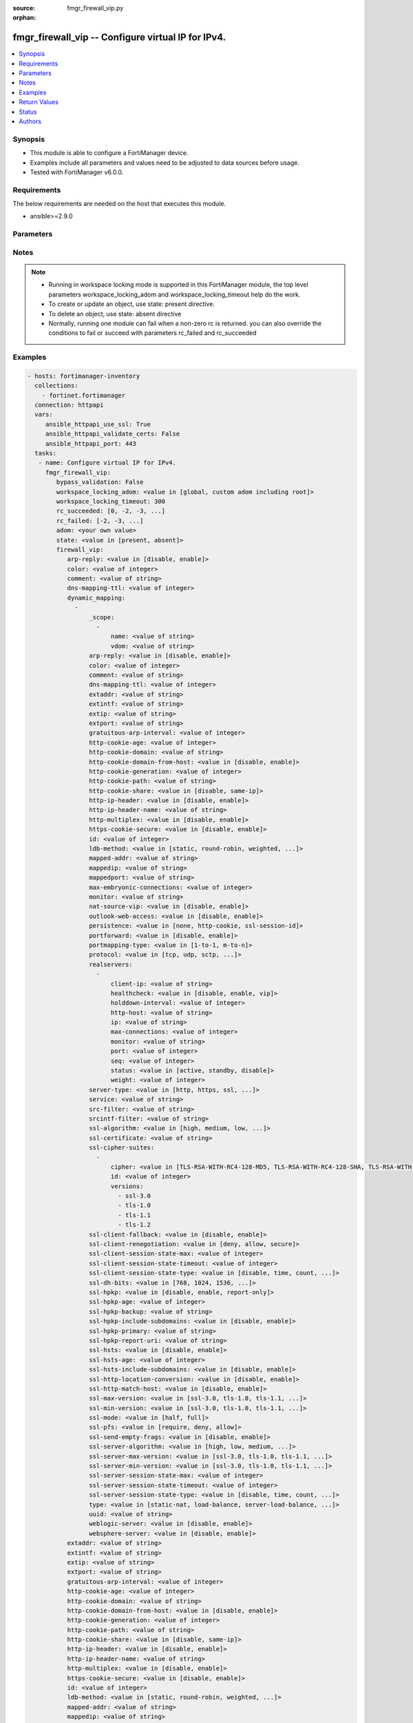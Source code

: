 :source: fmgr_firewall_vip.py

:orphan:

.. _fmgr_firewall_vip:

fmgr_firewall_vip -- Configure virtual IP for IPv4.
+++++++++++++++++++++++++++++++++++++++++++++++++++

.. versionadded:: 2.10

.. contents::
   :local:
   :depth: 1


Synopsis
--------

- This module is able to configure a FortiManager device.
- Examples include all parameters and values need to be adjusted to data sources before usage.
- Tested with FortiManager v6.0.0.


Requirements
------------
The below requirements are needed on the host that executes this module.

- ansible>=2.9.0



Parameters
----------

.. raw:: html

 <ul>
 <li><span class="li-head">enable_log</span> - Enable/Disable logging for task <span class="li-normal">type: bool</span> <span class="li-required">required: false</span> <span class="li-normal"> default: False</span> </li>
 <li><span class="li-head">bypass_validation</span> - Only set to True when module schema diffs with FortiManager API structure, module continues to execute without validating parameters <span class="li-normal">type: bool</span> <span class="li-required">required: false</span> <span class="li-normal"> default: False</span> </li>
 <li><span class="li-head">workspace_locking_adom</span> - Acquire the workspace lock if FortiManager is running in workspace mode <span class="li-normal">type: str</span> <span class="li-required">required: false</span> <span class="li-normal"> choices: global, custom adom including root</span> </li>
 <li><span class="li-head">workspace_locking_timeout</span> - The maximum time in seconds to wait for other users to release workspace lock <span class="li-normal">type: integer</span> <span class="li-required">required: false</span>  <span class="li-normal">default: 300</span> </li>
 <li><span class="li-head">rc_succeeded</span> - The rc codes list with which the conditions to succeed will be overriden <span class="li-normal">type: list</span> <span class="li-required">required: false</span> </li>
 <li><span class="li-head">rc_failed</span> - The rc codes list with which the conditions to fail will be overriden <span class="li-normal">type: list</span> <span class="li-required">required: false</span> </li>
 <li><span class="li-head">state</span> - The directive to create, update or delete an object <span class="li-normal">type: str</span> <span class="li-required">required: true</span> <span class="li-normal"> choices: present, absent</span> </li>
 <li><span class="li-head">adom</span> - The parameter in requested url <span class="li-normal">type: str</span> <span class="li-required">required: true</span> </li>
 <li><span class="li-head">firewall_vip</span> - Configure virtual IP for IPv4. <span class="li-normal">type: dict</span></li>
 <ul class="ul-self">
 <li><span class="li-head">arp-reply</span> - Enable to respond to ARP requests for this virtual IP address. <span class="li-normal">type: str</span>  <span class="li-normal">choices: [disable, enable]</span> </li>
 <li><span class="li-head">color</span> - Color of icon on the GUI. <span class="li-normal">type: int</span> </li>
 <li><span class="li-head">comment</span> - Comment. <span class="li-normal">type: str</span> </li>
 <li><span class="li-head">dns-mapping-ttl</span> - DNS mapping TTL (Set to zero to use TTL in DNS response, default = 0). <span class="li-normal">type: int</span> </li>
 <li><span class="li-head">dynamic_mapping</span> - No description for the parameter <span class="li-normal">type: array</span> <ul class="ul-self">
 <li><span class="li-head">_scope</span> - No description for the parameter <span class="li-normal">type: array</span> <ul class="ul-self">
 <li><span class="li-head">name</span> - No description for the parameter <span class="li-normal">type: str</span> </li>
 <li><span class="li-head">vdom</span> - No description for the parameter <span class="li-normal">type: str</span> </li>
 </ul>
 <li><span class="li-head">arp-reply</span> - No description for the parameter <span class="li-normal">type: str</span>  <span class="li-normal">choices: [disable, enable]</span> </li>
 <li><span class="li-head">color</span> - No description for the parameter <span class="li-normal">type: int</span> </li>
 <li><span class="li-head">comment</span> - No description for the parameter <span class="li-normal">type: str</span> </li>
 <li><span class="li-head">dns-mapping-ttl</span> - No description for the parameter <span class="li-normal">type: int</span> </li>
 <li><span class="li-head">extaddr</span> - No description for the parameter <span class="li-normal">type: str</span> </li>
 <li><span class="li-head">extintf</span> - No description for the parameter <span class="li-normal">type: str</span> </li>
 <li><span class="li-head">extip</span> - No description for the parameter <span class="li-normal">type: str</span> </li>
 <li><span class="li-head">extport</span> - No description for the parameter <span class="li-normal">type: str</span> </li>
 <li><span class="li-head">gratuitous-arp-interval</span> - No description for the parameter <span class="li-normal">type: int</span> </li>
 <li><span class="li-head">http-cookie-age</span> - No description for the parameter <span class="li-normal">type: int</span> </li>
 <li><span class="li-head">http-cookie-domain</span> - No description for the parameter <span class="li-normal">type: str</span> </li>
 <li><span class="li-head">http-cookie-domain-from-host</span> - No description for the parameter <span class="li-normal">type: str</span>  <span class="li-normal">choices: [disable, enable]</span> </li>
 <li><span class="li-head">http-cookie-generation</span> - No description for the parameter <span class="li-normal">type: int</span> </li>
 <li><span class="li-head">http-cookie-path</span> - No description for the parameter <span class="li-normal">type: str</span> </li>
 <li><span class="li-head">http-cookie-share</span> - No description for the parameter <span class="li-normal">type: str</span>  <span class="li-normal">choices: [disable, same-ip]</span> </li>
 <li><span class="li-head">http-ip-header</span> - No description for the parameter <span class="li-normal">type: str</span>  <span class="li-normal">choices: [disable, enable]</span> </li>
 <li><span class="li-head">http-ip-header-name</span> - No description for the parameter <span class="li-normal">type: str</span> </li>
 <li><span class="li-head">http-multiplex</span> - No description for the parameter <span class="li-normal">type: str</span>  <span class="li-normal">choices: [disable, enable]</span> </li>
 <li><span class="li-head">https-cookie-secure</span> - No description for the parameter <span class="li-normal">type: str</span>  <span class="li-normal">choices: [disable, enable]</span> </li>
 <li><span class="li-head">id</span> - No description for the parameter <span class="li-normal">type: int</span> </li>
 <li><span class="li-head">ldb-method</span> - No description for the parameter <span class="li-normal">type: str</span>  <span class="li-normal">choices: [static, round-robin, weighted, least-session, least-rtt, first-alive, http-host]</span> </li>
 <li><span class="li-head">mapped-addr</span> - No description for the parameter <span class="li-normal">type: str</span> </li>
 <li><span class="li-head">mappedip</span> - No description for the parameter <span class="li-normal">type: str</span></li>
 <li><span class="li-head">mappedport</span> - No description for the parameter <span class="li-normal">type: str</span> </li>
 <li><span class="li-head">max-embryonic-connections</span> - No description for the parameter <span class="li-normal">type: int</span> </li>
 <li><span class="li-head">monitor</span> - No description for the parameter <span class="li-normal">type: str</span></li>
 <li><span class="li-head">nat-source-vip</span> - No description for the parameter <span class="li-normal">type: str</span>  <span class="li-normal">choices: [disable, enable]</span> </li>
 <li><span class="li-head">outlook-web-access</span> - No description for the parameter <span class="li-normal">type: str</span>  <span class="li-normal">choices: [disable, enable]</span> </li>
 <li><span class="li-head">persistence</span> - No description for the parameter <span class="li-normal">type: str</span>  <span class="li-normal">choices: [none, http-cookie, ssl-session-id]</span> </li>
 <li><span class="li-head">portforward</span> - No description for the parameter <span class="li-normal">type: str</span>  <span class="li-normal">choices: [disable, enable]</span> </li>
 <li><span class="li-head">portmapping-type</span> - No description for the parameter <span class="li-normal">type: str</span>  <span class="li-normal">choices: [1-to-1, m-to-n]</span> </li>
 <li><span class="li-head">protocol</span> - No description for the parameter <span class="li-normal">type: str</span>  <span class="li-normal">choices: [tcp, udp, sctp, icmp]</span> </li>
 <li><span class="li-head">realservers</span> - No description for the parameter <span class="li-normal">type: array</span> <ul class="ul-self">
 <li><span class="li-head">client-ip</span> - No description for the parameter <span class="li-normal">type: str</span></li>
 <li><span class="li-head">healthcheck</span> - No description for the parameter <span class="li-normal">type: str</span>  <span class="li-normal">choices: [disable, enable, vip]</span> </li>
 <li><span class="li-head">holddown-interval</span> - No description for the parameter <span class="li-normal">type: int</span> </li>
 <li><span class="li-head">http-host</span> - No description for the parameter <span class="li-normal">type: str</span> </li>
 <li><span class="li-head">ip</span> - No description for the parameter <span class="li-normal">type: str</span> </li>
 <li><span class="li-head">max-connections</span> - No description for the parameter <span class="li-normal">type: int</span> </li>
 <li><span class="li-head">monitor</span> - No description for the parameter <span class="li-normal">type: str</span> </li>
 <li><span class="li-head">port</span> - No description for the parameter <span class="li-normal">type: int</span> </li>
 <li><span class="li-head">seq</span> - No description for the parameter <span class="li-normal">type: int</span> </li>
 <li><span class="li-head">status</span> - No description for the parameter <span class="li-normal">type: str</span>  <span class="li-normal">choices: [active, standby, disable]</span> </li>
 <li><span class="li-head">weight</span> - No description for the parameter <span class="li-normal">type: int</span> </li>
 </ul>
 <li><span class="li-head">server-type</span> - No description for the parameter <span class="li-normal">type: str</span>  <span class="li-normal">choices: [http, https, ssl, tcp, udp, ip, imaps, pop3s, smtps]</span> </li>
 <li><span class="li-head">service</span> - No description for the parameter <span class="li-normal">type: str</span> </li>
 <li><span class="li-head">src-filter</span> - No description for the parameter <span class="li-normal">type: str</span></li>
 <li><span class="li-head">srcintf-filter</span> - No description for the parameter <span class="li-normal">type: str</span></li>
 <li><span class="li-head">ssl-algorithm</span> - No description for the parameter <span class="li-normal">type: str</span>  <span class="li-normal">choices: [high, medium, low, custom]</span> </li>
 <li><span class="li-head">ssl-certificate</span> - No description for the parameter <span class="li-normal">type: str</span> </li>
 <li><span class="li-head">ssl-cipher-suites</span> - No description for the parameter <span class="li-normal">type: array</span> <ul class="ul-self">
 <li><span class="li-head">cipher</span> - No description for the parameter <span class="li-normal">type: str</span>  <span class="li-normal">choices: [TLS-RSA-WITH-RC4-128-MD5, TLS-RSA-WITH-RC4-128-SHA, TLS-RSA-WITH-DES-CBC-SHA, TLS-RSA-WITH-3DES-EDE-CBC-SHA, TLS-RSA-WITH-AES-128-CBC-SHA, TLS-RSA-WITH-AES-256-CBC-SHA, TLS-RSA-WITH-AES-128-CBC-SHA256, TLS-RSA-WITH-AES-256-CBC-SHA256, TLS-RSA-WITH-CAMELLIA-128-CBC-SHA, TLS-RSA-WITH-CAMELLIA-256-CBC-SHA, TLS-RSA-WITH-CAMELLIA-128-CBC-SHA256, TLS-RSA-WITH-CAMELLIA-256-CBC-SHA256, TLS-RSA-WITH-SEED-CBC-SHA, TLS-RSA-WITH-ARIA-128-CBC-SHA256, TLS-RSA-WITH-ARIA-256-CBC-SHA384, TLS-DHE-RSA-WITH-DES-CBC-SHA, TLS-DHE-RSA-WITH-3DES-EDE-CBC-SHA, TLS-DHE-RSA-WITH-AES-128-CBC-SHA, TLS-DHE-RSA-WITH-AES-256-CBC-SHA, TLS-DHE-RSA-WITH-AES-128-CBC-SHA256, TLS-DHE-RSA-WITH-AES-256-CBC-SHA256, TLS-DHE-RSA-WITH-CAMELLIA-128-CBC-SHA, TLS-DHE-RSA-WITH-CAMELLIA-256-CBC-SHA, TLS-DHE-RSA-WITH-CAMELLIA-128-CBC-SHA256, TLS-DHE-RSA-WITH-CAMELLIA-256-CBC-SHA256, TLS-DHE-RSA-WITH-SEED-CBC-SHA, TLS-DHE-RSA-WITH-ARIA-128-CBC-SHA256, TLS-DHE-RSA-WITH-ARIA-256-CBC-SHA384, TLS-ECDHE-RSA-WITH-RC4-128-SHA, TLS-ECDHE-RSA-WITH-3DES-EDE-CBC-SHA, TLS-ECDHE-RSA-WITH-AES-128-CBC-SHA, TLS-ECDHE-RSA-WITH-AES-256-CBC-SHA, TLS-ECDHE-RSA-WITH-CHACHA20-POLY1305-SHA256, TLS-ECDHE-ECDSA-WITH-CHACHA20-POLY1305-SHA256, TLS-DHE-RSA-WITH-CHACHA20-POLY1305-SHA256, TLS-DHE-RSA-WITH-AES-128-GCM-SHA256, TLS-DHE-RSA-WITH-AES-256-GCM-SHA384, TLS-DHE-DSS-WITH-AES-128-CBC-SHA, TLS-DHE-DSS-WITH-AES-256-CBC-SHA, TLS-DHE-DSS-WITH-AES-128-CBC-SHA256, TLS-DHE-DSS-WITH-AES-128-GCM-SHA256, TLS-DHE-DSS-WITH-AES-256-CBC-SHA256, TLS-DHE-DSS-WITH-AES-256-GCM-SHA384, TLS-ECDHE-RSA-WITH-AES-128-CBC-SHA256, TLS-ECDHE-RSA-WITH-AES-128-GCM-SHA256, TLS-ECDHE-RSA-WITH-AES-256-CBC-SHA384, TLS-ECDHE-RSA-WITH-AES-256-GCM-SHA384, TLS-ECDHE-ECDSA-WITH-AES-128-CBC-SHA, TLS-ECDHE-ECDSA-WITH-AES-128-CBC-SHA256, TLS-ECDHE-ECDSA-WITH-AES-128-GCM-SHA256, TLS-ECDHE-ECDSA-WITH-AES-256-CBC-SHA384, TLS-ECDHE-ECDSA-WITH-AES-256-GCM-SHA384, TLS-RSA-WITH-AES-128-GCM-SHA256, TLS-RSA-WITH-AES-256-GCM-SHA384, TLS-DHE-DSS-WITH-CAMELLIA-128-CBC-SHA, TLS-DHE-DSS-WITH-CAMELLIA-256-CBC-SHA, TLS-DHE-DSS-WITH-CAMELLIA-128-CBC-SHA256, TLS-DHE-DSS-WITH-CAMELLIA-256-CBC-SHA256, TLS-DHE-DSS-WITH-SEED-CBC-SHA, TLS-DHE-DSS-WITH-ARIA-128-CBC-SHA256, TLS-DHE-DSS-WITH-ARIA-256-CBC-SHA384, TLS-ECDHE-RSA-WITH-ARIA-128-CBC-SHA256, TLS-ECDHE-RSA-WITH-ARIA-256-CBC-SHA384, TLS-ECDHE-ECDSA-WITH-ARIA-128-CBC-SHA256, TLS-ECDHE-ECDSA-WITH-ARIA-256-CBC-SHA384, TLS-DHE-DSS-WITH-3DES-EDE-CBC-SHA, TLS-DHE-DSS-WITH-DES-CBC-SHA]</span> </li>
 <li><span class="li-head">id</span> - No description for the parameter <span class="li-normal">type: int</span> </li>
 <li><span class="li-head">versions</span> - No description for the parameter <span class="li-normal">type: array</span> <span class="li-normal">choices: [ssl-3.0, tls-1.0, tls-1.1, tls-1.2]</span> </li>
 </ul>
 <li><span class="li-head">ssl-client-fallback</span> - No description for the parameter <span class="li-normal">type: str</span>  <span class="li-normal">choices: [disable, enable]</span> </li>
 <li><span class="li-head">ssl-client-renegotiation</span> - No description for the parameter <span class="li-normal">type: str</span>  <span class="li-normal">choices: [deny, allow, secure]</span> </li>
 <li><span class="li-head">ssl-client-session-state-max</span> - No description for the parameter <span class="li-normal">type: int</span> </li>
 <li><span class="li-head">ssl-client-session-state-timeout</span> - No description for the parameter <span class="li-normal">type: int</span> </li>
 <li><span class="li-head">ssl-client-session-state-type</span> - No description for the parameter <span class="li-normal">type: str</span>  <span class="li-normal">choices: [disable, time, count, both]</span> </li>
 <li><span class="li-head">ssl-dh-bits</span> - No description for the parameter <span class="li-normal">type: str</span>  <span class="li-normal">choices: [768, 1024, 1536, 2048, 3072, 4096]</span> </li>
 <li><span class="li-head">ssl-hpkp</span> - No description for the parameter <span class="li-normal">type: str</span>  <span class="li-normal">choices: [disable, enable, report-only]</span> </li>
 <li><span class="li-head">ssl-hpkp-age</span> - No description for the parameter <span class="li-normal">type: int</span> </li>
 <li><span class="li-head">ssl-hpkp-backup</span> - No description for the parameter <span class="li-normal">type: str</span> </li>
 <li><span class="li-head">ssl-hpkp-include-subdomains</span> - No description for the parameter <span class="li-normal">type: str</span>  <span class="li-normal">choices: [disable, enable]</span> </li>
 <li><span class="li-head">ssl-hpkp-primary</span> - No description for the parameter <span class="li-normal">type: str</span> </li>
 <li><span class="li-head">ssl-hpkp-report-uri</span> - No description for the parameter <span class="li-normal">type: str</span> </li>
 <li><span class="li-head">ssl-hsts</span> - No description for the parameter <span class="li-normal">type: str</span>  <span class="li-normal">choices: [disable, enable]</span> </li>
 <li><span class="li-head">ssl-hsts-age</span> - No description for the parameter <span class="li-normal">type: int</span> </li>
 <li><span class="li-head">ssl-hsts-include-subdomains</span> - No description for the parameter <span class="li-normal">type: str</span>  <span class="li-normal">choices: [disable, enable]</span> </li>
 <li><span class="li-head">ssl-http-location-conversion</span> - No description for the parameter <span class="li-normal">type: str</span>  <span class="li-normal">choices: [disable, enable]</span> </li>
 <li><span class="li-head">ssl-http-match-host</span> - No description for the parameter <span class="li-normal">type: str</span>  <span class="li-normal">choices: [disable, enable]</span> </li>
 <li><span class="li-head">ssl-max-version</span> - No description for the parameter <span class="li-normal">type: str</span>  <span class="li-normal">choices: [ssl-3.0, tls-1.0, tls-1.1, tls-1.2]</span> </li>
 <li><span class="li-head">ssl-min-version</span> - No description for the parameter <span class="li-normal">type: str</span>  <span class="li-normal">choices: [ssl-3.0, tls-1.0, tls-1.1, tls-1.2]</span> </li>
 <li><span class="li-head">ssl-mode</span> - No description for the parameter <span class="li-normal">type: str</span>  <span class="li-normal">choices: [half, full]</span> </li>
 <li><span class="li-head">ssl-pfs</span> - No description for the parameter <span class="li-normal">type: str</span>  <span class="li-normal">choices: [require, deny, allow]</span> </li>
 <li><span class="li-head">ssl-send-empty-frags</span> - No description for the parameter <span class="li-normal">type: str</span>  <span class="li-normal">choices: [disable, enable]</span> </li>
 <li><span class="li-head">ssl-server-algorithm</span> - No description for the parameter <span class="li-normal">type: str</span>  <span class="li-normal">choices: [high, low, medium, custom, client]</span> </li>
 <li><span class="li-head">ssl-server-max-version</span> - No description for the parameter <span class="li-normal">type: str</span>  <span class="li-normal">choices: [ssl-3.0, tls-1.0, tls-1.1, tls-1.2, client]</span> </li>
 <li><span class="li-head">ssl-server-min-version</span> - No description for the parameter <span class="li-normal">type: str</span>  <span class="li-normal">choices: [ssl-3.0, tls-1.0, tls-1.1, tls-1.2, client]</span> </li>
 <li><span class="li-head">ssl-server-session-state-max</span> - No description for the parameter <span class="li-normal">type: int</span> </li>
 <li><span class="li-head">ssl-server-session-state-timeout</span> - No description for the parameter <span class="li-normal">type: int</span> </li>
 <li><span class="li-head">ssl-server-session-state-type</span> - No description for the parameter <span class="li-normal">type: str</span>  <span class="li-normal">choices: [disable, time, count, both]</span> </li>
 <li><span class="li-head">type</span> - No description for the parameter <span class="li-normal">type: str</span>  <span class="li-normal">choices: [static-nat, load-balance, server-load-balance, dns-translation, fqdn]</span> </li>
 <li><span class="li-head">uuid</span> - No description for the parameter <span class="li-normal">type: str</span> </li>
 <li><span class="li-head">weblogic-server</span> - No description for the parameter <span class="li-normal">type: str</span>  <span class="li-normal">choices: [disable, enable]</span> </li>
 <li><span class="li-head">websphere-server</span> - No description for the parameter <span class="li-normal">type: str</span>  <span class="li-normal">choices: [disable, enable]</span> </li>
 </ul>
 <li><span class="li-head">extaddr</span> - External FQDN address name. <span class="li-normal">type: str</span> </li>
 <li><span class="li-head">extintf</span> - Interface connected to the source network that receives the packets that will be forwarded to the destination network. <span class="li-normal">type: str</span> </li>
 <li><span class="li-head">extip</span> - IP address or address range on the external interface that you want to map to an address or address range on the destination network. <span class="li-normal">type: str</span> </li>
 <li><span class="li-head">extport</span> - Incoming port number range that you want to map to a port number range on the destination network. <span class="li-normal">type: str</span> </li>
 <li><span class="li-head">gratuitous-arp-interval</span> - Enable to have the VIP send gratuitous ARPs. <span class="li-normal">type: int</span> </li>
 <li><span class="li-head">http-cookie-age</span> - Time in minutes that client web browsers should keep a cookie. <span class="li-normal">type: int</span> </li>
 <li><span class="li-head">http-cookie-domain</span> - Domain that HTTP cookie persistence should apply to. <span class="li-normal">type: str</span> </li>
 <li><span class="li-head">http-cookie-domain-from-host</span> - Enable/disable use of HTTP cookie domain from host field in HTTP. <span class="li-normal">type: str</span>  <span class="li-normal">choices: [disable, enable]</span> </li>
 <li><span class="li-head">http-cookie-generation</span> - Generation of HTTP cookie to be accepted. <span class="li-normal">type: int</span> </li>
 <li><span class="li-head">http-cookie-path</span> - Limit HTTP cookie persistence to the specified path. <span class="li-normal">type: str</span> </li>
 <li><span class="li-head">http-cookie-share</span> - Control sharing of cookies across virtual servers. <span class="li-normal">type: str</span>  <span class="li-normal">choices: [disable, same-ip]</span> </li>
 <li><span class="li-head">http-ip-header</span> - For HTTP multiplexing, enable to add the original client IP address in the XForwarded-For HTTP header. <span class="li-normal">type: str</span>  <span class="li-normal">choices: [disable, enable]</span> </li>
 <li><span class="li-head">http-ip-header-name</span> - For HTTP multiplexing, enter a custom HTTPS header name. <span class="li-normal">type: str</span> </li>
 <li><span class="li-head">http-multiplex</span> - Enable/disable HTTP multiplexing. <span class="li-normal">type: str</span>  <span class="li-normal">choices: [disable, enable]</span> </li>
 <li><span class="li-head">https-cookie-secure</span> - Enable/disable verification that inserted HTTPS cookies are secure. <span class="li-normal">type: str</span>  <span class="li-normal">choices: [disable, enable]</span> </li>
 <li><span class="li-head">id</span> - Custom defined ID. <span class="li-normal">type: int</span> </li>
 <li><span class="li-head">ldb-method</span> - Method used to distribute sessions to real servers. <span class="li-normal">type: str</span>  <span class="li-normal">choices: [static, round-robin, weighted, least-session, least-rtt, first-alive, http-host]</span> </li>
 <li><span class="li-head">mapped-addr</span> - Mapped FQDN address name. <span class="li-normal">type: str</span> </li>
 <li><span class="li-head">mappedip</span> - No description for the parameter <span class="li-normal">type: str</span></li>
 <li><span class="li-head">mappedport</span> - Port number range on the destination network to which the external port number range is mapped. <span class="li-normal">type: str</span> </li>
 <li><span class="li-head">max-embryonic-connections</span> - Maximum number of incomplete connections. <span class="li-normal">type: int</span> </li>
 <li><span class="li-head">monitor</span> - Name of the health check monitor to use when polling to determine a virtual servers connectivity status. <span class="li-normal">type: str</span> </li>
 <li><span class="li-head">name</span> - Virtual IP name. <span class="li-normal">type: str</span> </li>
 <li><span class="li-head">nat-source-vip</span> - Enable/disable forcing the source NAT mapped IP to the external IP for all traffic. <span class="li-normal">type: str</span>  <span class="li-normal">choices: [disable, enable]</span> </li>
 <li><span class="li-head">outlook-web-access</span> - Enable to add the Front-End-Https header for Microsoft Outlook Web Access. <span class="li-normal">type: str</span>  <span class="li-normal">choices: [disable, enable]</span> </li>
 <li><span class="li-head">persistence</span> - Configure how to make sure that clients connect to the same server every time they make a request that is part of the same session. <span class="li-normal">type: str</span>  <span class="li-normal">choices: [none, http-cookie, ssl-session-id]</span> </li>
 <li><span class="li-head">portforward</span> - Enable/disable port forwarding. <span class="li-normal">type: str</span>  <span class="li-normal">choices: [disable, enable]</span> </li>
 <li><span class="li-head">portmapping-type</span> - Port mapping type. <span class="li-normal">type: str</span>  <span class="li-normal">choices: [1-to-1, m-to-n]</span> </li>
 <li><span class="li-head">protocol</span> - Protocol to use when forwarding packets. <span class="li-normal">type: str</span>  <span class="li-normal">choices: [tcp, udp, sctp, icmp]</span> </li>
 <li><span class="li-head">realservers</span> - No description for the parameter <span class="li-normal">type: array</span> <ul class="ul-self">
 <li><span class="li-head">client-ip</span> - No description for the parameter <span class="li-normal">type: str</span></li>
 <li><span class="li-head">healthcheck</span> - Enable to check the responsiveness of the real server before forwarding traffic. <span class="li-normal">type: str</span>  <span class="li-normal">choices: [disable, enable, vip]</span> </li>
 <li><span class="li-head">holddown-interval</span> - Time in seconds that the health check monitor continues to monitor and unresponsive server that should be active. <span class="li-normal">type: int</span> </li>
 <li><span class="li-head">http-host</span> - HTTP server domain name in HTTP header. <span class="li-normal">type: str</span> </li>
 <li><span class="li-head">ip</span> - IP address of the real server. <span class="li-normal">type: str</span> </li>
 <li><span class="li-head">max-connections</span> - Max number of active connections that can be directed to the real server. <span class="li-normal">type: int</span> </li>
 <li><span class="li-head">monitor</span> - Name of the health check monitor to use when polling to determine a virtual servers connectivity status. <span class="li-normal">type: str</span> </li>
 <li><span class="li-head">port</span> - Port for communicating with the real server. <span class="li-normal">type: int</span> </li>
 <li><span class="li-head">seq</span> - No description for the parameter <span class="li-normal">type: int</span> </li>
 <li><span class="li-head">status</span> - Set the status of the real server to active so that it can accept traffic, or on standby or disabled so no traffic is sent. <span class="li-normal">type: str</span>  <span class="li-normal">choices: [active, standby, disable]</span> </li>
 <li><span class="li-head">weight</span> - Weight of the real server. <span class="li-normal">type: int</span> </li>
 </ul>
 <li><span class="li-head">server-type</span> - Protocol to be load balanced by the virtual server (also called the server load balance virtual IP). <span class="li-normal">type: str</span>  <span class="li-normal">choices: [http, https, ssl, tcp, udp, ip, imaps, pop3s, smtps]</span> </li>
 <li><span class="li-head">service</span> - Service name. <span class="li-normal">type: str</span> </li>
 <li><span class="li-head">src-filter</span> - No description for the parameter <span class="li-normal">type: str</span></li>
 <li><span class="li-head">srcintf-filter</span> - Interfaces to which the VIP applies. <span class="li-normal">type: str</span> </li>
 <li><span class="li-head">ssl-algorithm</span> - Permitted encryption algorithms for SSL sessions according to encryption strength. <span class="li-normal">type: str</span>  <span class="li-normal">choices: [high, medium, low, custom]</span> </li>
 <li><span class="li-head">ssl-certificate</span> - The name of the SSL certificate to use for SSL acceleration. <span class="li-normal">type: str</span> </li>
 <li><span class="li-head">ssl-cipher-suites</span> - No description for the parameter <span class="li-normal">type: array</span> <ul class="ul-self">
 <li><span class="li-head">cipher</span> - Cipher suite name. <span class="li-normal">type: str</span>  <span class="li-normal">choices: [TLS-RSA-WITH-RC4-128-MD5, TLS-RSA-WITH-RC4-128-SHA, TLS-RSA-WITH-DES-CBC-SHA, TLS-RSA-WITH-3DES-EDE-CBC-SHA, TLS-RSA-WITH-AES-128-CBC-SHA, TLS-RSA-WITH-AES-256-CBC-SHA, TLS-RSA-WITH-AES-128-CBC-SHA256, TLS-RSA-WITH-AES-256-CBC-SHA256, TLS-RSA-WITH-CAMELLIA-128-CBC-SHA, TLS-RSA-WITH-CAMELLIA-256-CBC-SHA, TLS-RSA-WITH-CAMELLIA-128-CBC-SHA256, TLS-RSA-WITH-CAMELLIA-256-CBC-SHA256, TLS-RSA-WITH-SEED-CBC-SHA, TLS-RSA-WITH-ARIA-128-CBC-SHA256, TLS-RSA-WITH-ARIA-256-CBC-SHA384, TLS-DHE-RSA-WITH-DES-CBC-SHA, TLS-DHE-RSA-WITH-3DES-EDE-CBC-SHA, TLS-DHE-RSA-WITH-AES-128-CBC-SHA, TLS-DHE-RSA-WITH-AES-256-CBC-SHA, TLS-DHE-RSA-WITH-AES-128-CBC-SHA256, TLS-DHE-RSA-WITH-AES-256-CBC-SHA256, TLS-DHE-RSA-WITH-CAMELLIA-128-CBC-SHA, TLS-DHE-RSA-WITH-CAMELLIA-256-CBC-SHA, TLS-DHE-RSA-WITH-CAMELLIA-128-CBC-SHA256, TLS-DHE-RSA-WITH-CAMELLIA-256-CBC-SHA256, TLS-DHE-RSA-WITH-SEED-CBC-SHA, TLS-DHE-RSA-WITH-ARIA-128-CBC-SHA256, TLS-DHE-RSA-WITH-ARIA-256-CBC-SHA384, TLS-ECDHE-RSA-WITH-RC4-128-SHA, TLS-ECDHE-RSA-WITH-3DES-EDE-CBC-SHA, TLS-ECDHE-RSA-WITH-AES-128-CBC-SHA, TLS-ECDHE-RSA-WITH-AES-256-CBC-SHA, TLS-ECDHE-RSA-WITH-CHACHA20-POLY1305-SHA256, TLS-ECDHE-ECDSA-WITH-CHACHA20-POLY1305-SHA256, TLS-DHE-RSA-WITH-CHACHA20-POLY1305-SHA256, TLS-DHE-RSA-WITH-AES-128-GCM-SHA256, TLS-DHE-RSA-WITH-AES-256-GCM-SHA384, TLS-DHE-DSS-WITH-AES-128-CBC-SHA, TLS-DHE-DSS-WITH-AES-256-CBC-SHA, TLS-DHE-DSS-WITH-AES-128-CBC-SHA256, TLS-DHE-DSS-WITH-AES-128-GCM-SHA256, TLS-DHE-DSS-WITH-AES-256-CBC-SHA256, TLS-DHE-DSS-WITH-AES-256-GCM-SHA384, TLS-ECDHE-RSA-WITH-AES-128-CBC-SHA256, TLS-ECDHE-RSA-WITH-AES-128-GCM-SHA256, TLS-ECDHE-RSA-WITH-AES-256-CBC-SHA384, TLS-ECDHE-RSA-WITH-AES-256-GCM-SHA384, TLS-ECDHE-ECDSA-WITH-AES-128-CBC-SHA, TLS-ECDHE-ECDSA-WITH-AES-128-CBC-SHA256, TLS-ECDHE-ECDSA-WITH-AES-128-GCM-SHA256, TLS-ECDHE-ECDSA-WITH-AES-256-CBC-SHA384, TLS-ECDHE-ECDSA-WITH-AES-256-GCM-SHA384, TLS-RSA-WITH-AES-128-GCM-SHA256, TLS-RSA-WITH-AES-256-GCM-SHA384, TLS-DHE-DSS-WITH-CAMELLIA-128-CBC-SHA, TLS-DHE-DSS-WITH-CAMELLIA-256-CBC-SHA, TLS-DHE-DSS-WITH-CAMELLIA-128-CBC-SHA256, TLS-DHE-DSS-WITH-CAMELLIA-256-CBC-SHA256, TLS-DHE-DSS-WITH-SEED-CBC-SHA, TLS-DHE-DSS-WITH-ARIA-128-CBC-SHA256, TLS-DHE-DSS-WITH-ARIA-256-CBC-SHA384, TLS-ECDHE-RSA-WITH-ARIA-128-CBC-SHA256, TLS-ECDHE-RSA-WITH-ARIA-256-CBC-SHA384, TLS-ECDHE-ECDSA-WITH-ARIA-128-CBC-SHA256, TLS-ECDHE-ECDSA-WITH-ARIA-256-CBC-SHA384, TLS-DHE-DSS-WITH-3DES-EDE-CBC-SHA, TLS-DHE-DSS-WITH-DES-CBC-SHA]</span> </li>
 <li><span class="li-head">id</span> - No description for the parameter <span class="li-normal">type: int</span> </li>
 <li><span class="li-head">versions</span> - No description for the parameter <span class="li-normal">type: array</span> <span class="li-normal">choices: [ssl-3.0, tls-1.0, tls-1.1, tls-1.2]</span> </li>
 </ul>
 <li><span class="li-head">ssl-client-fallback</span> - Enable/disable support for preventing Downgrade Attacks on client connections (RFC 7507). <span class="li-normal">type: str</span>  <span class="li-normal">choices: [disable, enable]</span> </li>
 <li><span class="li-head">ssl-client-renegotiation</span> - Allow, deny, or require secure renegotiation of client sessions to comply with RFC 5746. <span class="li-normal">type: str</span>  <span class="li-normal">choices: [deny, allow, secure]</span> </li>
 <li><span class="li-head">ssl-client-session-state-max</span> - Maximum number of client to FortiGate SSL session states to keep. <span class="li-normal">type: int</span> </li>
 <li><span class="li-head">ssl-client-session-state-timeout</span> - Number of minutes to keep client to FortiGate SSL session state. <span class="li-normal">type: int</span> </li>
 <li><span class="li-head">ssl-client-session-state-type</span> - How to expire SSL sessions for the segment of the SSL connection between the client and the FortiGate. <span class="li-normal">type: str</span>  <span class="li-normal">choices: [disable, time, count, both]</span> </li>
 <li><span class="li-head">ssl-dh-bits</span> - Number of bits to use in the Diffie-Hellman exchange for RSA encryption of SSL sessions. <span class="li-normal">type: str</span>  <span class="li-normal">choices: [768, 1024, 1536, 2048, 3072, 4096]</span> </li>
 <li><span class="li-head">ssl-hpkp</span> - Enable/disable including HPKP header in response. <span class="li-normal">type: str</span>  <span class="li-normal">choices: [disable, enable, report-only]</span> </li>
 <li><span class="li-head">ssl-hpkp-age</span> - Number of seconds the client should honour the HPKP setting. <span class="li-normal">type: int</span> </li>
 <li><span class="li-head">ssl-hpkp-backup</span> - Certificate to generate backup HPKP pin from. <span class="li-normal">type: str</span> </li>
 <li><span class="li-head">ssl-hpkp-include-subdomains</span> - Indicate that HPKP header applies to all subdomains. <span class="li-normal">type: str</span>  <span class="li-normal">choices: [disable, enable]</span> </li>
 <li><span class="li-head">ssl-hpkp-primary</span> - Certificate to generate primary HPKP pin from. <span class="li-normal">type: str</span> </li>
 <li><span class="li-head">ssl-hpkp-report-uri</span> - URL to report HPKP violations to. <span class="li-normal">type: str</span> </li>
 <li><span class="li-head">ssl-hsts</span> - Enable/disable including HSTS header in response. <span class="li-normal">type: str</span>  <span class="li-normal">choices: [disable, enable]</span> </li>
 <li><span class="li-head">ssl-hsts-age</span> - Number of seconds the client should honour the HSTS setting. <span class="li-normal">type: int</span> </li>
 <li><span class="li-head">ssl-hsts-include-subdomains</span> - Indicate that HSTS header applies to all subdomains. <span class="li-normal">type: str</span>  <span class="li-normal">choices: [disable, enable]</span> </li>
 <li><span class="li-head">ssl-http-location-conversion</span> - Enable to replace HTTP with HTTPS in the replys Location HTTP header field. <span class="li-normal">type: str</span>  <span class="li-normal">choices: [disable, enable]</span> </li>
 <li><span class="li-head">ssl-http-match-host</span> - Enable/disable HTTP host matching for location conversion. <span class="li-normal">type: str</span>  <span class="li-normal">choices: [disable, enable]</span> </li>
 <li><span class="li-head">ssl-max-version</span> - Highest SSL/TLS version acceptable from a client. <span class="li-normal">type: str</span>  <span class="li-normal">choices: [ssl-3.0, tls-1.0, tls-1.1, tls-1.2]</span> </li>
 <li><span class="li-head">ssl-min-version</span> - Lowest SSL/TLS version acceptable from a client. <span class="li-normal">type: str</span>  <span class="li-normal">choices: [ssl-3.0, tls-1.0, tls-1.1, tls-1.2]</span> </li>
 <li><span class="li-head">ssl-mode</span> - Apply SSL offloading between the client and the FortiGate (half) or from the client to the FortiGate and from the FortiGate to the server (full). <span class="li-normal">type: str</span>  <span class="li-normal">choices: [half, full]</span> </li>
 <li><span class="li-head">ssl-pfs</span> - Select the cipher suites that can be used for SSL perfect forward secrecy (PFS). <span class="li-normal">type: str</span>  <span class="li-normal">choices: [require, deny, allow]</span> </li>
 <li><span class="li-head">ssl-send-empty-frags</span> - Enable/disable sending empty fragments to avoid CBC IV attacks (SSL 3. <span class="li-normal">type: str</span>  <span class="li-normal">choices: [disable, enable]</span> </li>
 <li><span class="li-head">ssl-server-algorithm</span> - Permitted encryption algorithms for the server side of SSL full mode sessions according to encryption strength. <span class="li-normal">type: str</span>  <span class="li-normal">choices: [high, low, medium, custom, client]</span> </li>
 <li><span class="li-head">ssl-server-cipher-suites</span> - No description for the parameter <span class="li-normal">type: array</span> <ul class="ul-self">
 <li><span class="li-head">cipher</span> - Cipher suite name. <span class="li-normal">type: str</span>  <span class="li-normal">choices: [TLS-RSA-WITH-RC4-128-MD5, TLS-RSA-WITH-RC4-128-SHA, TLS-RSA-WITH-DES-CBC-SHA, TLS-RSA-WITH-3DES-EDE-CBC-SHA, TLS-RSA-WITH-AES-128-CBC-SHA, TLS-RSA-WITH-AES-256-CBC-SHA, TLS-RSA-WITH-AES-128-CBC-SHA256, TLS-RSA-WITH-AES-256-CBC-SHA256, TLS-RSA-WITH-CAMELLIA-128-CBC-SHA, TLS-RSA-WITH-CAMELLIA-256-CBC-SHA, TLS-RSA-WITH-CAMELLIA-128-CBC-SHA256, TLS-RSA-WITH-CAMELLIA-256-CBC-SHA256, TLS-RSA-WITH-SEED-CBC-SHA, TLS-RSA-WITH-ARIA-128-CBC-SHA256, TLS-RSA-WITH-ARIA-256-CBC-SHA384, TLS-DHE-RSA-WITH-DES-CBC-SHA, TLS-DHE-RSA-WITH-3DES-EDE-CBC-SHA, TLS-DHE-RSA-WITH-AES-128-CBC-SHA, TLS-DHE-RSA-WITH-AES-256-CBC-SHA, TLS-DHE-RSA-WITH-AES-128-CBC-SHA256, TLS-DHE-RSA-WITH-AES-256-CBC-SHA256, TLS-DHE-RSA-WITH-CAMELLIA-128-CBC-SHA, TLS-DHE-RSA-WITH-CAMELLIA-256-CBC-SHA, TLS-DHE-RSA-WITH-CAMELLIA-128-CBC-SHA256, TLS-DHE-RSA-WITH-CAMELLIA-256-CBC-SHA256, TLS-DHE-RSA-WITH-SEED-CBC-SHA, TLS-DHE-RSA-WITH-ARIA-128-CBC-SHA256, TLS-DHE-RSA-WITH-ARIA-256-CBC-SHA384, TLS-ECDHE-RSA-WITH-RC4-128-SHA, TLS-ECDHE-RSA-WITH-3DES-EDE-CBC-SHA, TLS-ECDHE-RSA-WITH-AES-128-CBC-SHA, TLS-ECDHE-RSA-WITH-AES-256-CBC-SHA, TLS-ECDHE-RSA-WITH-CHACHA20-POLY1305-SHA256, TLS-ECDHE-ECDSA-WITH-CHACHA20-POLY1305-SHA256, TLS-DHE-RSA-WITH-CHACHA20-POLY1305-SHA256, TLS-DHE-RSA-WITH-AES-128-GCM-SHA256, TLS-DHE-RSA-WITH-AES-256-GCM-SHA384, TLS-DHE-DSS-WITH-AES-128-CBC-SHA, TLS-DHE-DSS-WITH-AES-256-CBC-SHA, TLS-DHE-DSS-WITH-AES-128-CBC-SHA256, TLS-DHE-DSS-WITH-AES-128-GCM-SHA256, TLS-DHE-DSS-WITH-AES-256-CBC-SHA256, TLS-DHE-DSS-WITH-AES-256-GCM-SHA384, TLS-ECDHE-RSA-WITH-AES-128-CBC-SHA256, TLS-ECDHE-RSA-WITH-AES-128-GCM-SHA256, TLS-ECDHE-RSA-WITH-AES-256-CBC-SHA384, TLS-ECDHE-RSA-WITH-AES-256-GCM-SHA384, TLS-ECDHE-ECDSA-WITH-AES-128-CBC-SHA, TLS-ECDHE-ECDSA-WITH-AES-128-CBC-SHA256, TLS-ECDHE-ECDSA-WITH-AES-128-GCM-SHA256, TLS-ECDHE-ECDSA-WITH-AES-256-CBC-SHA384, TLS-ECDHE-ECDSA-WITH-AES-256-GCM-SHA384, TLS-RSA-WITH-AES-128-GCM-SHA256, TLS-RSA-WITH-AES-256-GCM-SHA384, TLS-DHE-DSS-WITH-CAMELLIA-128-CBC-SHA, TLS-DHE-DSS-WITH-CAMELLIA-256-CBC-SHA, TLS-DHE-DSS-WITH-CAMELLIA-128-CBC-SHA256, TLS-DHE-DSS-WITH-CAMELLIA-256-CBC-SHA256, TLS-DHE-DSS-WITH-SEED-CBC-SHA, TLS-DHE-DSS-WITH-ARIA-128-CBC-SHA256, TLS-DHE-DSS-WITH-ARIA-256-CBC-SHA384, TLS-ECDHE-RSA-WITH-ARIA-128-CBC-SHA256, TLS-ECDHE-RSA-WITH-ARIA-256-CBC-SHA384, TLS-ECDHE-ECDSA-WITH-ARIA-128-CBC-SHA256, TLS-ECDHE-ECDSA-WITH-ARIA-256-CBC-SHA384, TLS-DHE-DSS-WITH-3DES-EDE-CBC-SHA, TLS-DHE-DSS-WITH-DES-CBC-SHA]</span> </li>
 <li><span class="li-head">priority</span> - SSL/TLS cipher suites priority. <span class="li-normal">type: int</span> </li>
 <li><span class="li-head">versions</span> - No description for the parameter <span class="li-normal">type: array</span> <span class="li-normal">choices: [ssl-3.0, tls-1.0, tls-1.1, tls-1.2]</span> </li>
 </ul>
 <li><span class="li-head">ssl-server-max-version</span> - Highest SSL/TLS version acceptable from a server. <span class="li-normal">type: str</span>  <span class="li-normal">choices: [ssl-3.0, tls-1.0, tls-1.1, tls-1.2, client]</span> </li>
 <li><span class="li-head">ssl-server-min-version</span> - Lowest SSL/TLS version acceptable from a server. <span class="li-normal">type: str</span>  <span class="li-normal">choices: [ssl-3.0, tls-1.0, tls-1.1, tls-1.2, client]</span> </li>
 <li><span class="li-head">ssl-server-session-state-max</span> - Maximum number of FortiGate to Server SSL session states to keep. <span class="li-normal">type: int</span> </li>
 <li><span class="li-head">ssl-server-session-state-timeout</span> - Number of minutes to keep FortiGate to Server SSL session state. <span class="li-normal">type: int</span> </li>
 <li><span class="li-head">ssl-server-session-state-type</span> - How to expire SSL sessions for the segment of the SSL connection between the server and the FortiGate. <span class="li-normal">type: str</span>  <span class="li-normal">choices: [disable, time, count, both]</span> </li>
 <li><span class="li-head">type</span> - Configure a static NAT, load balance, DNS translation, or FQDN VIP. <span class="li-normal">type: str</span>  <span class="li-normal">choices: [static-nat, load-balance, server-load-balance, dns-translation, fqdn]</span> </li>
 <li><span class="li-head">uuid</span> - Universally Unique Identifier (UUID; automatically assigned but can be manually reset). <span class="li-normal">type: str</span> </li>
 <li><span class="li-head">weblogic-server</span> - Enable to add an HTTP header to indicate SSL offloading for a WebLogic server. <span class="li-normal">type: str</span>  <span class="li-normal">choices: [disable, enable]</span> </li>
 <li><span class="li-head">websphere-server</span> - Enable to add an HTTP header to indicate SSL offloading for a WebSphere server. <span class="li-normal">type: str</span>  <span class="li-normal">choices: [disable, enable]</span> </li>
 </ul>
 </ul>






Notes
-----
.. note::

   - Running in workspace locking mode is supported in this FortiManager module, the top level parameters workspace_locking_adom and workspace_locking_timeout help do the work.

   - To create or update an object, use state: present directive.

   - To delete an object, use state: absent directive

   - Normally, running one module can fail when a non-zero rc is returned. you can also override the conditions to fail or succeed with parameters rc_failed and rc_succeeded

Examples
--------

.. code-block:: yaml+jinja

 - hosts: fortimanager-inventory
   collections:
     - fortinet.fortimanager
   connection: httpapi
   vars:
      ansible_httpapi_use_ssl: True
      ansible_httpapi_validate_certs: False
      ansible_httpapi_port: 443
   tasks:
    - name: Configure virtual IP for IPv4.
      fmgr_firewall_vip:
         bypass_validation: False
         workspace_locking_adom: <value in [global, custom adom including root]>
         workspace_locking_timeout: 300
         rc_succeeded: [0, -2, -3, ...]
         rc_failed: [-2, -3, ...]
         adom: <your own value>
         state: <value in [present, absent]>
         firewall_vip:
            arp-reply: <value in [disable, enable]>
            color: <value of integer>
            comment: <value of string>
            dns-mapping-ttl: <value of integer>
            dynamic_mapping:
              -
                  _scope:
                    -
                        name: <value of string>
                        vdom: <value of string>
                  arp-reply: <value in [disable, enable]>
                  color: <value of integer>
                  comment: <value of string>
                  dns-mapping-ttl: <value of integer>
                  extaddr: <value of string>
                  extintf: <value of string>
                  extip: <value of string>
                  extport: <value of string>
                  gratuitous-arp-interval: <value of integer>
                  http-cookie-age: <value of integer>
                  http-cookie-domain: <value of string>
                  http-cookie-domain-from-host: <value in [disable, enable]>
                  http-cookie-generation: <value of integer>
                  http-cookie-path: <value of string>
                  http-cookie-share: <value in [disable, same-ip]>
                  http-ip-header: <value in [disable, enable]>
                  http-ip-header-name: <value of string>
                  http-multiplex: <value in [disable, enable]>
                  https-cookie-secure: <value in [disable, enable]>
                  id: <value of integer>
                  ldb-method: <value in [static, round-robin, weighted, ...]>
                  mapped-addr: <value of string>
                  mappedip: <value of string>
                  mappedport: <value of string>
                  max-embryonic-connections: <value of integer>
                  monitor: <value of string>
                  nat-source-vip: <value in [disable, enable]>
                  outlook-web-access: <value in [disable, enable]>
                  persistence: <value in [none, http-cookie, ssl-session-id]>
                  portforward: <value in [disable, enable]>
                  portmapping-type: <value in [1-to-1, m-to-n]>
                  protocol: <value in [tcp, udp, sctp, ...]>
                  realservers:
                    -
                        client-ip: <value of string>
                        healthcheck: <value in [disable, enable, vip]>
                        holddown-interval: <value of integer>
                        http-host: <value of string>
                        ip: <value of string>
                        max-connections: <value of integer>
                        monitor: <value of string>
                        port: <value of integer>
                        seq: <value of integer>
                        status: <value in [active, standby, disable]>
                        weight: <value of integer>
                  server-type: <value in [http, https, ssl, ...]>
                  service: <value of string>
                  src-filter: <value of string>
                  srcintf-filter: <value of string>
                  ssl-algorithm: <value in [high, medium, low, ...]>
                  ssl-certificate: <value of string>
                  ssl-cipher-suites:
                    -
                        cipher: <value in [TLS-RSA-WITH-RC4-128-MD5, TLS-RSA-WITH-RC4-128-SHA, TLS-RSA-WITH-DES-CBC-SHA, ...]>
                        id: <value of integer>
                        versions:
                          - ssl-3.0
                          - tls-1.0
                          - tls-1.1
                          - tls-1.2
                  ssl-client-fallback: <value in [disable, enable]>
                  ssl-client-renegotiation: <value in [deny, allow, secure]>
                  ssl-client-session-state-max: <value of integer>
                  ssl-client-session-state-timeout: <value of integer>
                  ssl-client-session-state-type: <value in [disable, time, count, ...]>
                  ssl-dh-bits: <value in [768, 1024, 1536, ...]>
                  ssl-hpkp: <value in [disable, enable, report-only]>
                  ssl-hpkp-age: <value of integer>
                  ssl-hpkp-backup: <value of string>
                  ssl-hpkp-include-subdomains: <value in [disable, enable]>
                  ssl-hpkp-primary: <value of string>
                  ssl-hpkp-report-uri: <value of string>
                  ssl-hsts: <value in [disable, enable]>
                  ssl-hsts-age: <value of integer>
                  ssl-hsts-include-subdomains: <value in [disable, enable]>
                  ssl-http-location-conversion: <value in [disable, enable]>
                  ssl-http-match-host: <value in [disable, enable]>
                  ssl-max-version: <value in [ssl-3.0, tls-1.0, tls-1.1, ...]>
                  ssl-min-version: <value in [ssl-3.0, tls-1.0, tls-1.1, ...]>
                  ssl-mode: <value in [half, full]>
                  ssl-pfs: <value in [require, deny, allow]>
                  ssl-send-empty-frags: <value in [disable, enable]>
                  ssl-server-algorithm: <value in [high, low, medium, ...]>
                  ssl-server-max-version: <value in [ssl-3.0, tls-1.0, tls-1.1, ...]>
                  ssl-server-min-version: <value in [ssl-3.0, tls-1.0, tls-1.1, ...]>
                  ssl-server-session-state-max: <value of integer>
                  ssl-server-session-state-timeout: <value of integer>
                  ssl-server-session-state-type: <value in [disable, time, count, ...]>
                  type: <value in [static-nat, load-balance, server-load-balance, ...]>
                  uuid: <value of string>
                  weblogic-server: <value in [disable, enable]>
                  websphere-server: <value in [disable, enable]>
            extaddr: <value of string>
            extintf: <value of string>
            extip: <value of string>
            extport: <value of string>
            gratuitous-arp-interval: <value of integer>
            http-cookie-age: <value of integer>
            http-cookie-domain: <value of string>
            http-cookie-domain-from-host: <value in [disable, enable]>
            http-cookie-generation: <value of integer>
            http-cookie-path: <value of string>
            http-cookie-share: <value in [disable, same-ip]>
            http-ip-header: <value in [disable, enable]>
            http-ip-header-name: <value of string>
            http-multiplex: <value in [disable, enable]>
            https-cookie-secure: <value in [disable, enable]>
            id: <value of integer>
            ldb-method: <value in [static, round-robin, weighted, ...]>
            mapped-addr: <value of string>
            mappedip: <value of string>
            mappedport: <value of string>
            max-embryonic-connections: <value of integer>
            monitor: <value of string>
            name: <value of string>
            nat-source-vip: <value in [disable, enable]>
            outlook-web-access: <value in [disable, enable]>
            persistence: <value in [none, http-cookie, ssl-session-id]>
            portforward: <value in [disable, enable]>
            portmapping-type: <value in [1-to-1, m-to-n]>
            protocol: <value in [tcp, udp, sctp, ...]>
            realservers:
              -
                  client-ip: <value of string>
                  healthcheck: <value in [disable, enable, vip]>
                  holddown-interval: <value of integer>
                  http-host: <value of string>
                  ip: <value of string>
                  max-connections: <value of integer>
                  monitor: <value of string>
                  port: <value of integer>
                  seq: <value of integer>
                  status: <value in [active, standby, disable]>
                  weight: <value of integer>
            server-type: <value in [http, https, ssl, ...]>
            service: <value of string>
            src-filter: <value of string>
            srcintf-filter: <value of string>
            ssl-algorithm: <value in [high, medium, low, ...]>
            ssl-certificate: <value of string>
            ssl-cipher-suites:
              -
                  cipher: <value in [TLS-RSA-WITH-RC4-128-MD5, TLS-RSA-WITH-RC4-128-SHA, TLS-RSA-WITH-DES-CBC-SHA, ...]>
                  id: <value of integer>
                  versions:
                    - ssl-3.0
                    - tls-1.0
                    - tls-1.1
                    - tls-1.2
            ssl-client-fallback: <value in [disable, enable]>
            ssl-client-renegotiation: <value in [deny, allow, secure]>
            ssl-client-session-state-max: <value of integer>
            ssl-client-session-state-timeout: <value of integer>
            ssl-client-session-state-type: <value in [disable, time, count, ...]>
            ssl-dh-bits: <value in [768, 1024, 1536, ...]>
            ssl-hpkp: <value in [disable, enable, report-only]>
            ssl-hpkp-age: <value of integer>
            ssl-hpkp-backup: <value of string>
            ssl-hpkp-include-subdomains: <value in [disable, enable]>
            ssl-hpkp-primary: <value of string>
            ssl-hpkp-report-uri: <value of string>
            ssl-hsts: <value in [disable, enable]>
            ssl-hsts-age: <value of integer>
            ssl-hsts-include-subdomains: <value in [disable, enable]>
            ssl-http-location-conversion: <value in [disable, enable]>
            ssl-http-match-host: <value in [disable, enable]>
            ssl-max-version: <value in [ssl-3.0, tls-1.0, tls-1.1, ...]>
            ssl-min-version: <value in [ssl-3.0, tls-1.0, tls-1.1, ...]>
            ssl-mode: <value in [half, full]>
            ssl-pfs: <value in [require, deny, allow]>
            ssl-send-empty-frags: <value in [disable, enable]>
            ssl-server-algorithm: <value in [high, low, medium, ...]>
            ssl-server-cipher-suites:
              -
                  cipher: <value in [TLS-RSA-WITH-RC4-128-MD5, TLS-RSA-WITH-RC4-128-SHA, TLS-RSA-WITH-DES-CBC-SHA, ...]>
                  priority: <value of integer>
                  versions:
                    - ssl-3.0
                    - tls-1.0
                    - tls-1.1
                    - tls-1.2
            ssl-server-max-version: <value in [ssl-3.0, tls-1.0, tls-1.1, ...]>
            ssl-server-min-version: <value in [ssl-3.0, tls-1.0, tls-1.1, ...]>
            ssl-server-session-state-max: <value of integer>
            ssl-server-session-state-timeout: <value of integer>
            ssl-server-session-state-type: <value in [disable, time, count, ...]>
            type: <value in [static-nat, load-balance, server-load-balance, ...]>
            uuid: <value of string>
            weblogic-server: <value in [disable, enable]>
            websphere-server: <value in [disable, enable]>



Return Values
-------------


Common return values are documented: https://docs.ansible.com/ansible/latest/reference_appendices/common_return_values.html#common-return-values, the following are the fields unique to this module:


.. raw:: html

 <ul>
 <li> <span class="li-return">request_url</span> - The full url requested <span class="li-normal">returned: always</span> <span class="li-normal">type: str</span> <span class="li-normal">sample: /sys/login/user</span></li>
 <li> <span class="li-return">response_code</span> - The status of api request <span class="li-normal">returned: always</span> <span class="li-normal">type: int</span> <span class="li-normal">sample: 0</span></li>
 <li> <span class="li-return">response_message</span> - The descriptive message of the api response <span class="li-normal">returned: always</span> <span class="li-normal">type: str</span> <span class="li-normal">sample: OK</li>
 <li> <span class="li-return">response_data</span> - The data body of the api response <span class="li-normal">returned: optional</span> <span class="li-normal">type: list or dict</span></li>
 </ul>





Status
------

- This module is not guaranteed to have a backwards compatible interface.


Authors
-------

- Link Zheng (@chillancezen)
- Jie Xue (@JieX19)
- Frank Shen (@fshen01)
- Hongbin Lu (@fgtdev-hblu)


.. hint::

    If you notice any issues in this documentation, you can create a pull request to improve it.



